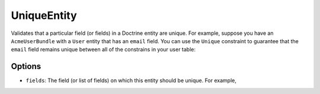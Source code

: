 UniqueEntity
============

Validates that a particular field (or fields) in a Doctrine entity are unique.
For example, suppose you have an ``AcmeUserBundle`` with a ``User`` entity
that has an ``email`` field. You can use the ``Unique`` constraint to guarantee
that the ``email`` field remains unique between all of the constrains in your
user table:

.. configuration-block::

    .. code-block:: php-annotations

        // Acme/UserBundle/Entity/User.php
        use Symfony\Component\Validator\Constraints as Assert;
        use Symfony\Bridge\Doctrine\Validator\Constraints as DoctrineAssert;
        use Doctrine\ORM\Mapping as ORM;

        /**
         * @ORM\Entity
         * @DoctrineAssert\UniqueEntity("email")
         */
        class Author
        {
            /**
             * @var string $email
             *
             * @ORM\Column(name="email", type="string", length=255, unique=true)
             * @Assert\Email()
             */
            protected $email;
            
            // ...
        }

    .. code-block:: yaml

        # src/Acme/UserBundle/Resources/config/validation.yml
        constraints:
            - UniqueEntity: email

Options
-------

* ``fields``: The field (or list of fields) on which this entity should be
  unique. For example, 
